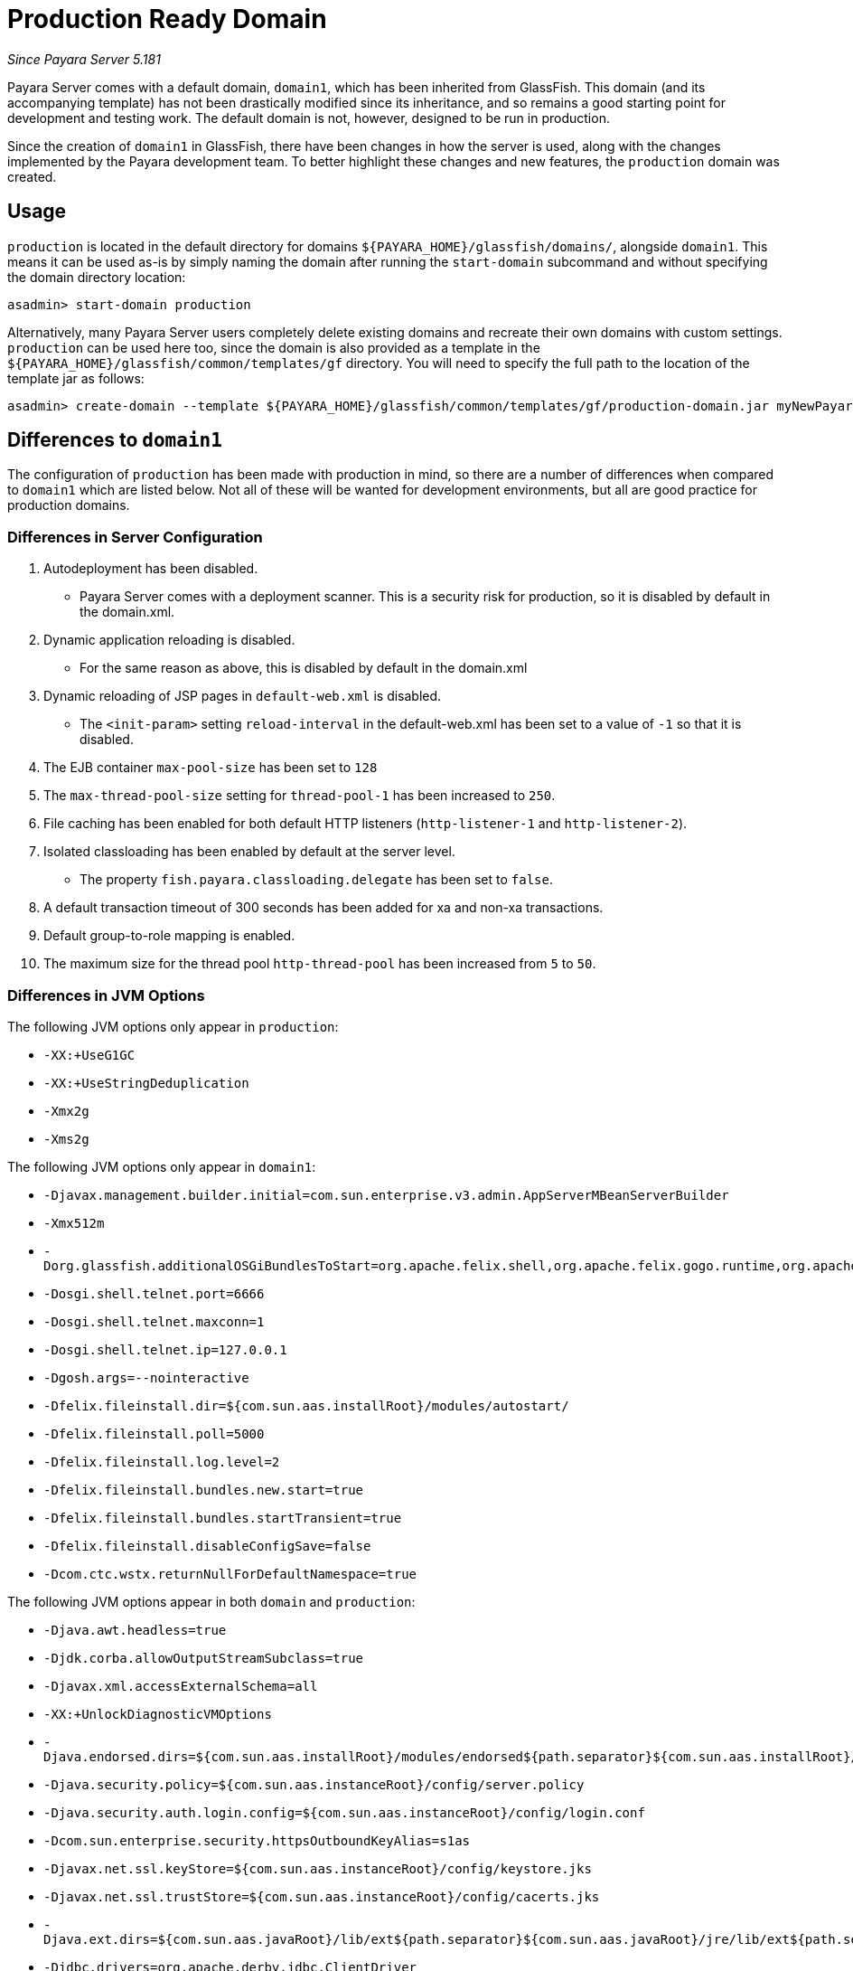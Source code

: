 [[production-ready-domain]]
= Production Ready Domain

_Since Payara Server 5.181_

Payara Server comes with a default domain, `domain1`, which has been
inherited from GlassFish. This domain (and its accompanying template)
has not been drastically modified since its inheritance, and so 
remains a good starting point for development and testing work. 
The default domain is not, however, designed to be run in production.

Since the creation of `domain1` in GlassFish, there have been changes in
how the server is used, along with the changes implemented by the Payara
development team. To better highlight these changes and new features,
the `production` domain was created.

[[usage]]
== Usage

`production` is located in the default directory for domains
`${PAYARA_HOME}/glassfish/domains/`, alongside `domain1`. This means it
can be used as-is by simply naming the domain after running the
`start-domain` subcommand and without specifying the domain directory
location:

[source, shell]
----
asadmin> start-domain production
----

Alternatively, many Payara Server users completely delete existing
domains and recreate their own domains with custom settings.
`production` can be used here too, since the domain is also provided
as a template in the `${PAYARA_HOME}/glassfish/common/templates/gf`
directory. You will need to specify the full path to the location of the
template jar as follows:

[source, shell]
----
asadmin> create-domain --template ${PAYARA_HOME}/glassfish/common/templates/gf/production-domain.jar myNewPayaraDomain
----

[[differences-to-domain1]]
== Differences to `domain1`

The configuration of `production` has been made with production in
mind, so there are a number of differences when compared to `domain1`
which are listed below. Not all of these will be wanted for development
environments, but all are good practice for production domains.

=== Differences in Server Configuration

1.  Autodeployment has been disabled.
* Payara Server comes with a deployment scanner. This is a security risk
for production, so it is disabled by default in the domain.xml.
2.  Dynamic application reloading is disabled.
* For the same reason as above, this is disabled by default in the
domain.xml
3.  Dynamic reloading of JSP pages in `default-web.xml` is disabled.
* The `<init-param>` setting `reload-interval` in the default-web.xml has
been set to a value of `-1` so that it is disabled.
4.  The EJB container `max-pool-size` has been set to `128`
5.  The `max-thread-pool-size` setting for `thread-pool-1` has been
increased to `250`.
6.  File caching has been enabled for both default HTTP listeners
(`http-listener-1` and `http-listener-2`).
7.  Isolated classloading has been enabled by default at the server
level.
* The property `fish.payara.classloading.delegate` has been set to `false`.
8.  A default transaction timeout of 300 seconds has been added for xa
and non-xa transactions.
9.  Default group-to-role mapping is enabled.
10. The maximum size for the thread pool `http-thread-pool` has been
increased from `5` to `50`.

=== Differences in JVM Options

The following JVM options only appear in `production`:

* `-XX:+UseG1GC`
* `-XX:+UseStringDeduplication`
* `-Xmx2g`
* `-Xms2g`

The following JVM options only appear in `domain1`:

* `-Djavax.management.builder.initial=com.sun.enterprise.v3.admin.AppServerMBeanServerBuilder`
* `-Xmx512m`
* `-Dorg.glassfish.additionalOSGiBundlesToStart=org.apache.felix.shell,org.apache.felix.gogo.runtime,org.apache.felix.gogo.shell,org.apache.felix.gogo.command,org.apache.felix.shell.remote,org.apache.felix.fileinstall`
* `-Dosgi.shell.telnet.port=6666`
* `-Dosgi.shell.telnet.maxconn=1`
* `-Dosgi.shell.telnet.ip=127.0.0.1`
* `-Dgosh.args=--nointeractive`
* `-Dfelix.fileinstall.dir=${com.sun.aas.installRoot}/modules/autostart/`
* `-Dfelix.fileinstall.poll=5000`
* `-Dfelix.fileinstall.log.level=2`
* `-Dfelix.fileinstall.bundles.new.start=true`
* `-Dfelix.fileinstall.bundles.startTransient=true`
* `-Dfelix.fileinstall.disableConfigSave=false`
* `-Dcom.ctc.wstx.returnNullForDefaultNamespace=true`

The following JVM options appear in both `domain` and `production`:

* `-Djava.awt.headless=true`
* `-Djdk.corba.allowOutputStreamSubclass=true`
* `-Djavax.xml.accessExternalSchema=all`
* `-XX:+UnlockDiagnosticVMOptions`
* `-Djava.endorsed.dirs=${com.sun.aas.installRoot}/modules/endorsed${path.separator}${com.sun.aas.installRoot}/lib/endorsed`
* `-Djava.security.policy=${com.sun.aas.instanceRoot}/config/server.policy`
* `-Djava.security.auth.login.config=${com.sun.aas.instanceRoot}/config/login.conf`
* `-Dcom.sun.enterprise.security.httpsOutboundKeyAlias=s1as`
* `-Djavax.net.ssl.keyStore=${com.sun.aas.instanceRoot}/config/keystore.jks`
* `-Djavax.net.ssl.trustStore=${com.sun.aas.instanceRoot}/config/cacerts.jks`
* `-Djava.ext.dirs=${com.sun.aas.javaRoot}/lib/ext${path.separator}${com.sun.aas.javaRoot}/jre/lib/ext${path.separator}${com.sun.aas.instanceRoot}/lib/ext`
* `-Djdbc.drivers=org.apache.derby.jdbc.ClientDriver`
* `-DANTLR_USE_DIRECT_CLASS_LOADING=true`
* `-Dcom.sun.enterprise.config.config_environment_factory_class=com.sun.enterprise.config.serverbeans.AppserverConfigEnvironmentFactory`
* `-XX:NewRatio=2`
* `-Djdk.tls.rejectClientInitiatedRenegotiation=true`
* `-Dorg.jboss.weld.serialization.beanIdentifierIndexOptimization=false`
* `-Dorg.glassfish.grizzly.DEFAULT_MEMORY_MANAGER=org.glassfish.grizzly.memory.HeapMemoryManager`
